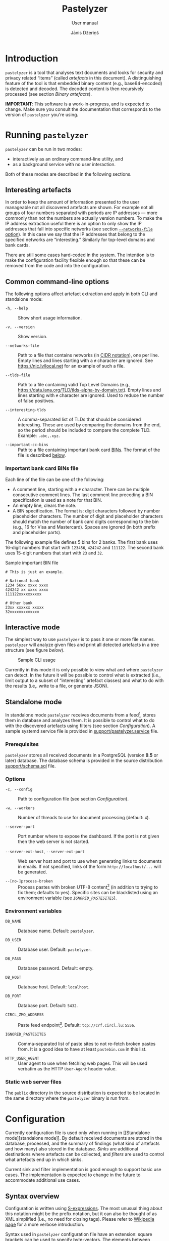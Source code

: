#+TITLE: Pastelyzer
#+SUBTITLE: User manual
#+AUTHOR: Jānis Džeriņš
#+EMAIL: janis.dzerins@cert.lv
#+OPTIONS: toc:3 H:4 num:t ':t ^:nil tags:nil

#+LATEX_COMPILER: xelatex
#+LATEX_HEADER: \hypersetup{colorlinks,allcolors=,urlcolor=blue}
#+LATEX_HEADER: \usepackage{fontspec}
#+LATEX_HEADER: \setmonofont[Scale=0.85,BoldFont=* Semibold,BoldItalicFont=* Semibold Italic]{Iosevka Custom}

#+BIND: org-latex-listings minted
#+BIND: org-latex-packages-alist (("newfloat,outputdir=/tmp/tex" "minted"))

* Introduction

~pastelyzer~ is a tool that analyses text documents and looks for security and
privacy related "items" (called /artefacts/ in this document).  A
distinguishing feature of the tool is that embedded binary content (e.g.,
base64-encoded) is detected and decoded.  The decoded content is then
recursively processed (see section [[Binary artefacts]]).

# The goals of this project are:

# - Minimize human attention requirements.
# - Don't try to do everything—allow integration with other tools.
# -

*IMPORTANT*: This software is a work-in-progress, and is expected to change.
Make sure you consult the documentation that corresponds to the version of
~pastelyzer~ you're using.

* Running ~pastelyzer~

~pastelyzer~ can be run in two modes:

- interactively as an ordinary command-line utility, and
- as a background service with no user interaction.

Both of these modes are described in the following sections.

** Interesting artefacts

In order to keep the amount of information presented to the user manageable
not all discovered artefacts are shown.  For example not all groups of four
numbers separated with periods are IP addresses — more commonly than not the
numbers are actually version numbers.  To make the IP address extraction
useful there is an option to only show the IP addresses that fall into
specific networks (see section [[#common-cli-options][~--networks-file~
option]]).  In this case we say that the IP addresses that belong to the
specified networks are "interesting."  Similarly for top-level domains and
bank cards.

There are still some cases hard-coded in the system.  The intention is to make
the configuration facility flexible enough so that these can be removed from
the code and into the configuration.

** Common command-line options
:PROPERTIES:
:CUSTOM_ID: common-cli-options
:END:

The following options affect artefact extraction and apply in both CLI and
standalone mode:

- ~-h, --help~ ::
  Show short usage information.

- ~-v, --version~ ::
  Show version.

- ~--networks-file~ ::
  Path to a file that contains networks (in
  [[https://tools.ietf.org/html/rfc4632#section-3.1][CIDR notation]]), one per
  line.  Empty lines and lines starting with a ~#~ character are ignored.  See
  https://nic.lv/local.net for an example of such a file.

- ~--tlds-file~ ::
  Path to a file containing valid Top Level Domains (e.g.,
  https://data.iana.org/TLD/tlds-alpha-by-domain.txt).  Empty lines and lines
  starting with ~#~ character are ignored.  Used to reduce the number of false
  positives.

- ~--interesting-tlds~ ::
  A comma-separated list of TLDs that should be considered interesting.  These
  are used by comparing the domains from the end, so the period should be
  included to compare the complete TLD.  Example: ~.abc,.xyz~.

- ~--important-cc-bins~ ::
  Path to a file containing important bank card
  [[https://en.wikipedia.org/wiki/Payment_card_number][BINs]].  The format of
  the file is described [[#important-cc-bins-file][below]].

*** Important bank card BINs file
:PROPERTIES:
:CUSTOM_ID: important-cc-bins-file
:END:

Each line of the file can be one of the following:

- A comment line, starting with a ~#~ character.  There can be multiple
  consecutive comment lines.  The last comment line preceding a BIN
  specification is used as a note for that BIN.
- An empty line, clears the note.
- A BIN specification.  The format is: digit characters followed by number
  placeholder characters.  The number of digit and placeholder characters
  should match the number of bank card digits corresponding to the bin (e.g.,
  16 for Visa and Mastercard).  Spaces are ignored (in both prefix and
  placeholder parts).

The following example file defines 5 bins for 2 banks.  The first bank uses
16-digit numbers that start with ~123456~, ~424242~ and ~111122~.  The second
bank uses 15-digit numbers that start with ~23~ and ~32~.

#+CAPTION: Sample important BIN file
#+NAME: sample-bin-file
#+begin_src text
  # This is just an example.

  # National bank
  1234 56xx xxxx xxxx
  424242 xx xxxx xxxx
  111122xxxxxxxxxx

  # Other bank
  23xx xxxxxx xxxxx
  32xxxxxxxxxxxxx
#+end_src

** Interactive mode

The simplest way to use ~pastelyzer~ is to pass it one or more file names.
~pastelyzer~ will analyze given files and print all detected artefacts in a
tree structure (see figure [[cli-usage-sample][below]]).

#+CAPTION: Sample CLI usage
#+NAME: cli-usage-sample
#+ATTR_HTML: :width 100%
#+ATTR_LATEX: :width 0.95\textwidth :float nil
[[file:img/cli-33E400e1.png]]

Currently in this mode it is only possible to view what and where ~pastelyzer~
can detect.  In the future it will be possible to control what is extracted
(i.e., limit output to a subset of "interesting" artefact classes) and what to
do with the results (i.e,. write to a file, or generate JSON).

** Standalone mode

In standalone mode ~pastelyzer~ receives documents from a feed[fn:1], stores
them in database and analyzes them.  It is possible to control what to do with
the discovered artefacts using filters (see section [[Configuration]]).  A
sample systemd service file is provided in
[[file:../support/pastelyzer.service][support/pastelyzer.service]] file.

*** Prerequisites

~pastelyzer~ stores all received documents in a PostgreSQL (version *9.5* or
later) database.  The database schema is provided in the source distribution
[[file:../support/schema.sql][support/schema.sql]] file.

*** Options

- ~-c, --config~ ::
  Path to configuration file (see section [[Configuration]]).

- ~-w, --workers~ ::
  Number of threads to use for document processing (default: ~4~).

- ~--server-port~ ::
  Port number where to expose the dashboard.  If the port is not given then
  the web server is not started.

- ~--server-ext-host~, ~--server-ext-port~ ::
  Web server host and port to use when generating links to documents in
  emails.  If not specified, links of the form ~http://localhost/...~ will be
  generated.

- ~--[no-]process-broken~ ::
  Process pastes with broken UTF-8 content[fn:2] (in addition to trying to fix
  them; defaults to yes).  Specific sites can be blacklisted using an
  environment variable (see [[Environment variables][~IGNORED_PASTESITES~]]).

*** Environment variables

- ~DB_NAME~ ::
  Database name.  Default: ~pastelyzer~.

- ~DB_USER~ ::
  Database user.  Default: ~pastelyzer~.

- ~DB_PASS~ ::
  Database password.  Default: empty.

- ~DB_HOST~ ::
  Database host.  Default: ~localhost~.

- ~DB_PORT~ ::
  Database port.  Default: ~5432~.

- ~CIRCL_ZMQ_ADDRESS~ ::
  Paste feed endpoint[fn:3].  Default: ~tcp://crf.circl.lu:5556~.

- ~IGNORED_PASTESITES~ ::
  Comma-separated list of paste sites to not re-fetch broken pastes from.  It
  is a good idea to have at least ~pastebin.com~ in this list.

- ~HTTP_USER_AGENT~ ::
  User agent to use when fetching web pages.  This will be used verbatim as
  the HTTP ~User-Agent~ header value.

*** Static web server files

The ~public~ directory in the source distribution is expected to be located in
the same directory where the ~pastelyzer~ binary is run from.

* Configuration

Currently configuration file is used only when running in [[Standalone
mode][standalone mode]].  By default received documents are stored in the
database, processed, and the summary of findings (what kind of artefacts and
how many) also stored in the database.  [[Sinks][Sinks]] are additional
destinations where artefacts can be collected, and [[Filters][filters]] are
used to control what artefacts end up in which sinks.

Current sink and filter implementation is good enough to support basic use
cases.  The implementation is expected to change in the future to accommodate
additional use cases.

** Syntax overview

Configuration is written using
[[https://en.wikipedia.org/wiki/S-expression][S-expressions]].  The most
unusual thing about this notation might be the prefix notation, but it can
also be thought of as XML simplified (i.e., no need for closing tags).  Please
refer to [[https://en.wikipedia.org/wiki/S-expression][Wikipedia page]] for a
more verbose introduction.

Syntax used in ~pastelyzer~ configuration file have an extension: square
brackets can be used to specify byte-vectors.  The elements between opening
and closing square brackets are expected to be space-separated hexadecimal
8-bit numbers (case-insensitive).  Example: ~[7f 45 4c 46]~.

Currently there are two recognized configuration directives (described in
following sections): ~define-sink~ and ~define-artefact-filter~.  The word
~define~ in both of them is there to let text editors that have support for
lisp-like languages recognize and treat these expressions specially (i.e., for
syntax highlighting and automatic indentation).

** Sinks

~define-sink~ directive is used to define a sink.  The syntax is as follows:

#+begin_src sexpr
  (define-sink <name> (<parent>) <attribute>*)
#+end_src

~<name>~ is the name of sink being defined and will be used to refer to it in
[[Filters][filters]] or as a parent in another sink.

~<parent>~ should be either one of the built-in sink implementations
(described in the following sections), or another thing that has been defined
previously.  Even though a sink can only have one parent it has to be
specified as a single-element list (i.e., it has to be surrounded by
parenthesis).

There can be zero or more ~<attribute>~ specifications of the following form:

#+begin_src sexpr
  (<name> <parameter>*)
#+end_src

Attribute ~<name>~ will usually be a keyword (i.e., a symbol starting with a
colon).  Each sink implementation has a different set of supported attributes
described in corresponding section below.

*** Specifying values

Attribute values have types.  This means that if a ~string~ value is required,
the value must be enclosed in double quotes (i.e., ~"this is a string"~).

Values can also be forms:

- ~<string>~ ::
  A string value stands for itself.

- ~yes~, ~true~ ::
  A boolean true value.

- ~no~, ~false~ ::
  A boolean false value.

- ~(env <string>)~ ::
  Returns the value of process environment variable named by given string.

- ~(file-contents <string>)~ ::
  Returns the contents of a file named by the given string.

- ~(or <form>+)~ ::
  Returns the first form from the given list that has a value.  For example,
  the form ~(or (env "SOME_VAR" "undefined"))~ will return
  the value of ~SOME_VAR~ environment variable, or the string ~"undefined"~ if
  there is no such environment variable.

*** Templates

If an attribute is specified to be a template, the value of an attribute will
be generated using forms provided in the attribute.

- ~:nl~ ::
  New line: outputs a newline character, unconditionally.

- ~:fl~ ::
  Fresh line: outputs a newline only if the last character was not a newline.

- ~(extract <field>)~ ::
  Extracts ~field~ from the context variable.  See
  [[#sink-field-extractors][sink]] and [[#item-field-extractors][item]] field
  extractors below.

- ~(fmt <format-string> <form>+)~ ::
  Formats given parameters using Common-lisp
  [[http://www.lispworks.com/documentation/HyperSpec/Body/f_format.htm][format]]
  function.  For advanced users only.

- ~(unique-count <artefact-class>)~ ::
  Not really a filter function or an extractor, but can be used in sink
  attribute [[Templates][templates]] to calculate the number unique artefacts
  of the given ~artefact-class~ in a document currently being processed.
  Note: this is a hack, and most probably will change once we come up with a
  more general way to access this information.

**** Sink (document) level field extractors:
:PROPERTIES:
:CUSTOM_ID: sink-field-extractors
:END:

- ~source-url~ ::
  Source site of the document being processed.  E.g., ~pastebin.com~.

- ~remote-url~ ::
  The URL of the document being processed (if available).

- ~remote-raw-url~ ::
  The URL to the raw contents of the document being processed (if available).

- ~local-url~ ::
  The URL to the local copy of the document being processed.  See
  ~--server-ext-host~ and ~--server-ext-port~ command line
  [[Options][options]].

- ~artefact-descriptions~ ::
  Generates a summary of all artefacts collected in a sink, grouped by
  artefact class, one per line.

- ~artefact-summary-by-class~ ::
  Generates a comma-separated string with artefact class and the number of
  artefacts with this class collected in the sink.

**** Item (artefact) level field extractors:
:PROPERTIES:
:CUSTOM_ID: item-field-extractors
:END:

- ~digits~ ::
  The digits of a bank card number with no separators.

- ~note~ ::
  Note associated with an artefact.  For
  [[~IMPORTANT-CARD-NUMBER~][~important-card-number~]] it is the comment
  associated with the BIN.  See ~--important-cc-bins~
  [[#common-cli-options][option]].

*** ~WEB-SINK~

This is the simplest sink.  It does not have any parameters.

Example:

#+begin_src sexpr
  (define-sink dashboard (web-sink))
#+end_src

*** ~SMTP-SINK~

This sink is used to send emails.  Attributes:

- ~(:server <string>)~ ::
  Sets the outgoing SMTP server to the given string.

- ~(:from <string>)~ ::
  Sets the sender ("From" field) of the outgoing emails.

- ~(:subject <form>+)~ ::
  [[Templates][Template]] attribute to generate subject line of the outgoing
  email.

- ~(:body <form>+)~ ::
  [[Templates][Template]] attribute to generate the body of the outgoing
  email.

- ~(:recipients <string>+)~ ::
  A list of strings, each being an email address to send the email to.

*** ~MISP-SINK~

- ~(:server <string>)~ ::
  Sets the MISP instance URL.

- ~(:api-key <string>)~ ::
  The API key to use when communicating with the instance.

- ~(:ca-cert <string>)~ ::
  Path to a custom CA certificate.

- ~(:user-cert <string>)~ ::
  Path to PEM-encoded user certificate.

- ~(:user-key <string>)~ ::
  Path to PEM encoded private key matching the certificate given in
  ~:user-cert~ attribute.

- ~(:user-key-pass <string>)~ ::
  Passphrase to use to decrypt the private key specified with ~:user-key~
  attribute.

- ~(:alert <boolean>)~ ::
  [[Specifying values][Boolean]] value specifying whether this MISP event is
  or is not an alert.

- ~(:publish <boolean>)~ ::
  [[Specifying values][Boolean]] value specifying whether to automatically
  publish this event.

- ~(:title <form>+)~ ::
  [[Templates][Template]] attribute to generate the title of MISP event.

- ~(:sharing-group <string>)~ ::
  Currently the only sharing option is a sharing group.  Given value should be
  the name of the sharing group to use (the ID will be automatically looked up
  using the API).

- ~(:document-action <form>)~ ::
  An action to perform once the MISP event is created.  Currently the
  following actions are supported:

  - ~(add-tags <string>+)~ ::
    Tag the event with the given tags.

  - ~(add-attribute :category <string> :type <string> :value <string> :comment <string>)~ ::
    Add an attribute to the event with the given ~category~, ~type~, ~value~
    and ~comment~ (optional).  The subject of the action is sink (document).

- ~(:item-action <form>)~ ::
  An action to perform after the MISP event is created, and all document
  actions are performed.  Each item action is performed once for every
  artefact collected in the sink.  The only supported action is
  ~add-attribute~:

  - ~(add-attribute :category <string> :type <string> :value <string> :comment <string>)~ ::
    Add an attribute to the event with the given ~category~, ~type~, ~value~
    and ~comment~ (optional).  The subject (context) of the action is an
    artefact.

** Filters

~define-artefact-filter~ directive is used to define a filter.  The syntax is
as follows:

#+begin_src sexpr
  (define-artefact-filter <name> <filter-expression> <action>+)
#+end_src

~<name>~ is the name of the filter.  Generally unimportant, but useful for
debugging.  Whenever an artefact is detected, ~<filter-expression>~ of every
filter is executed.  If the result is true (i.e., the filter matches), all
~<action>~ items are executed in order.  Currently the only supported action
is to collect the artefact into a sink.

Actions have the following syntax: ~(collect-into <sink-name>)~.

Filter expressions have an implicit argument: an artefact.  The following
filter expressions are supported:

- ~(type? <class>)~ ::
  True if the artefact is of the given class.  See section [[Artefact
  classes]].

- ~(and <filter-expression>+)~ ::
  True if all enclosed filter expressions are true, false otherwise.

- ~(or <filter-expression>+)~ ::
  True if any of the enclosed filter expressions is true, false otherwise.

- ~(not <filter-expression>)~ ::
  False if the given filter expression is true, false otherwise.

- ~(extract <field>)~ ::
  Extract given field from the current context value, usually an artefact.
  Extractors applicable to particular artefacts are documented in the
  corresponding [[Artefact classes][artefact class]] section.

- ~(-> <filter-expression>+)~ ::
  Replaces the context of each consecutive filter expression with the value of
  the previous expression.  Consider the following example:

  #+begin_src sexpr
    (and (type? embedded-binary)
         (-> (extract embedded-binary-bytes)
             (or (starts-with? [4D 5A])
                 (starts-with? [7f 45 4c 46]))))
  #+end_src

  The ~and~ expression has two enclosed filter expressions.  For it to return
  true both of them have to be true.  So if the class of the artefact is not
  [[~EMBEDDED-BINARY~]], the value of ~and~ will be false (and the second form
  will not even be considered).  But if the context of the filter is indeed an
  [[~EMBEDDED-BINARY~]] then the value of ~and~ will be the value of second
  form: ~->~.

  First it calls ~(extract embedded-binary-bytes)~ (see below), and replaces
  the current context with returned value.  The next form is ~or~, and for
  this form the context is the binary bytes of the current artefact (which we
  know is an [[~EMBEDDED-BINARY~]]).  The forms enclosed in ~or~ are executed
  in order; if any of them returns true the value of the ~or~ form is also
  true.  In any case, the value of ~->~ form will be the value of the ~or~
  form applied to the byte content of the [[~EMBEDDED-BINARY~]] artefact.

- ~(length)~ ::
  Returns the length of current context value.

- ~(= <number>)~ ::
  True if the current context value is equal to the given number.

- ~(< <number>)~ ::
  True if the current context value is less than the given number.

- ~(> <number>)~ ::
  True if the current context value is greater than the given number.

- ~(starts-with? <subsequence>)~ ::
  True if the context value is a sequence that starts with the given
  subsequence.

- ~(ends-with? <subsequence>)~ ::
  True if the context value is a sequence that ends with the given
  subsequence.

- ~(contains? <subsequence>)~ ::
  True if the context value is a sequence that contains the given subsequence.

** Example configuration

#+begin_src sexpr
  (define-sink dashboard (web-sink))

  (define-artefact-filter web
      ;; Everything except playlist entries and PNG images.
      (not (or (type? m3u-entry)
               (and (type? embedded-binary)
                    (-> (extract embedded-binary-bytes)
                        (starts-with? [89 50 4E 47])))))
    (collect-into dashboard))

  (define-sink local-misp (misp-sink)
    (:server "https://127.0.0.1:5000/")
    (:api-key (env "MISP_API_KEY"))
    (:ca-cert (or (env "MISP_CA_CERT")
                  "misp/ca.pem"))
    (:user-cert (or (env "MISP_USER_CERT")
                    "misp/misp.crt.pem"))
    (:user-key (or (env "MISP_USER_KEY")
                   "misp/misp.key.pem"))
    (:user-key-pass (env "MISP_USER_KEY_PASS")))

  (define-sink misp-cc-event (local-misp)
    (:alert yes)
    (:publish yes)
    (:title
     (fmt "~@[~A: ~]~A probable card number~:P"
          (extract source-url)
          (unique-count important-card-number)))
    (:sharing-group "Finance")
    (:document-action
     (add-tags "CardFraud" "tlp:amber"))
    (:document-action
     (add-attribute :category "External analysis"
                    :type "url"
                    :value (extract source-url)))
    (:item-action
     (add-attribute :category "Financial fraud"
                    :type "cc-number"
                    :value (extract digits)
                    :comment (extract note))))

  (define-sink email (smtp-sink)
    (:server "smtp.your.org")
    (:from "pastelyzer@your.org")
    (:subject (extract artefact-summary-by-class))
    (:body "URL: " (extract local-url) :fl
           "Origin: " (extract remote-url) :fl
           "Origin (raw): " (extract remote-raw-url) :fl
           (extract artefact-descriptions))
    (:recipients "pastelyzer-notifications@your.org"))

  (define-artefact-filter important-cc
      (type? important-card-number)
    (collect-into misp-cc-event)
    (collect-into email))
#+end_src

* Artefact classes

The list of artefact classes recognized by ~pastelyzer~ and their
relationships are shown [[artefact-class-tree][below]].  These artefact
classes are described in the following sections.

#+CAPTION: Artefact relationships
#+NAME: artefact-class-tree
#+BEGIN_SRC text
  ARTEFACT
  ├─ BINARY-ARTEFACT
  │  ├─ COMPRESSED-BLOB
  │  └─ ENCODED-STRING
  └─ STRING-ARTEFACT
     ├─ BANK-CARD-NUMBER
     │  └─ IMPORTANT-CARD-NUMBER
     ├─ CREDENTIAL
     ├─ DOMAIN
     │  └─ ONION
     ├─ EMAIL
     ├─ EMBEDDED-BINARY
     │  ├─ BASE64-BLOB
     │  ├─ HEX-BLOB
     │  └─ BINARY-BLOB
     ├─ IP-ADDRESS
     │  └─ RESOLVED-IP-ADDRESS
     ├─ M3U-ENTRY
     ├─ URI
     └─ WINDOWS-INTERNAL
#+END_SRC

# TODO: Currently these types of artefacts are recognized and it is not
# possible to disable any of them (except by editing source code).  But it is
# possible to not report them in any way: see [[Configuration]].

** Binary artefacts

~BINARY-ARTEFACT~ is the superclass for artefacts that are represented as
binary data (i.e. sequence of 8-bit bytes).  If the input data is not known to
be text then it is processed as binary data.  In most cases this means that
the data will be detected as being text in UTF-8 encoding and processed as
text.

*** ~COMPRESSED-BLOB~

Created if the ~BINARY-ARTEFACT~ bytes can be decompressed using gzip, zlib or
deflate methods.

*** ~ENCODED-STRING~

Created if the ~BINARY-ARTEFACT~ bytes can be decoded as UTF-8 or UTF-16
(little- or big-endian) string.

** String artefacts

~STRING-ARTEFACT~ is the superclass of all artefacts represented as text
(i.e. most of them, described below).

*** ~BANK-CARD-NUMBER~

~pastelyzer~ currently recognizes bank card numbers that correspond to the
following patterns:

#+CAPTION: Bank card number patterns
#+NAME: bank-card-patterns
| Pattern               | Description                  |
|-----------------------+------------------------------|
| ~AXXXXXXXXXXXXZ~      | 14 consecutive digits        |
| ~AXXXXXXXXXXXXXZ~     | 15 consecutive digits        |
| ~AXXXXXXXXXXXXXXZ~    | 16 consecutive digits        |
| ~AXXX-XXXX-XXXX-XXXZ~ | 16 digits in groups of 4     |
| ~AXXX-XXXXXX-XXXXZ~   | 15 digits in groups of 4-6-5 |

In the latter two cases the separator can be single or double space or dash.
In all cases the first digit is expected to be non-zero, and the last digit is
expected to be the checksum digit (according to
[[https://en.wikipedia.org/wiki/Luhn_algorithm][Luhn algorithm]]).

These rules are very lax and are expected to generate false-positives.  This
is because the [[https://en.wikipedia.org/wiki/Payment_card_number][BINs]]
change, and we want to avoid updating the software when they do.  In the
future we expect to allow specifying the BINs in an external file.

Applicable extractors:

- ~digits~ ::
  A string of all the bank card digits with separators removed.

*** ~IMPORTANT-CARD-NUMBER~

Artefact class of bank card number (see section [[~BANK-CARD-NUMBER~]]) whose
BIN (prefix) is listed in the important bank card BIN file (see
[[#common-cli-options][~--important-cc-bins~]] option).

Applicable extractors:

- ~digits~ ::
  Inherited from [[~BANK-CARD-NUMBER~][~BANK-CARD-NUMBER~]].
- ~note~ ::
  Comment associated with the bin this artefact has been matched to.  See
  section [[#important-cc-bins-file]].

*** ~CREDENTIAL~

An username/passphrase pair, separated by colon (~:~), semicolon (~;~),
vertical bar (~|~), comma (~,~) or tab character.  At the moment regular
expressions are used to match both.  Even though the character repertoire for
passphrases is quite generous, there are some limitations:

- Only credentials with emails (see [[~EMAIL~]]) as usernames are detected.
- Non-ASCII characters are not matched.
- Space (and tab) characters are not matched.

We plan to improve credential extraction to work around these limitations in
the future.

*** ~DOMAIN~

Everything that looks like words separated with periods, with some additional
restrictions (documented in [[https://www.ietf.org/rfc/rfc1035.txt][RFC1035]])
and other heuristics.

We strongly suggest to provide the valid TLD file (see the
[[#common-cli-options][~--tlds-file~]] option) to filter out most false
positives.

*** ~ONION~

A pseudo-domain consisting of two parts separated by a period.  The first part
being 16 or 56 alphanumeric characters (consistency not checked), the second
being ~onion~ (see [[https://en.wikipedia.org/wiki/.onion][Wikipedia entry]]).

*** ~EMAIL~

Strings of the form ~username@domain~ are recognized as emails using a
simple regular expression.  Only alphanumeric characters plus a period (~.~),
underscore (~_~), percent sign (~%~), plus (~+~) and minus (~-~) are
considered in the username part.  Period-separated sequences of alphanumeric
characters are accepted as domain part.

*** ~EMBEDDED-BINARY~

All embedded binary artefacts (currently [[~BASE64-BLOB~][~BASE64-BLOB~]],
[[~HEX-BLOB~][~HEX-BLOB~]] and [[~BINARY-BLOB~][~BINARY-BLOB~]]) are
specializations of this artefact class.  The textual representation is
processed and resulting binary data is available as the ~BYTES~ field (see
section [[Filters]]).

The bytes are processed, and if it turns out they represent text or compressed
data, the corresponding [[Binary artefacts][~BINARY-ARTEFACT~]] instance is
created.

Applicable extractors:

- ~embedded-binary-bytes~ ::
  The bytes of the artefact after decoding.  Note: this will most likely be
  renamed to just ~bytes~ in near future.

**** ~BASE64-BLOB~

Base64-encoded (see [[https://en.wikipedia.org/wiki/Base64][Wikipedia]])
sequence of bytes.  Example: ~TVqQ~.

**** ~HEX-BLOB~

A sequence of hexadecimal digit pairs, each pair representing one 8-bit byte.
Example: ~4D5A90~.

This artefact is also created for sequences of bytes written using C-syntax
for hexadecimal numbers, separated by comma and optional white-space.
Example: ~0x4d, 0x5a, 0x90~.

**** ~BINARY-BLOB~

Just ones and zeroes in groups of 8 (i.e., the total number of digits must be
a multiple of 8).  Example: ~010011010101101010010000~.

*** ~IP-ADDRESS~

Artefact class for IPv4 addresses.  Only addresses that belong to one of the
"interesting networks" are considered "interesting" (see
[[#common-cli-options][~--networks-file~]] option).

*** ~RESOLVED-IP-ADDRESS~

A specialization of [[~IP-ADDRESS~][~IP-ADDRESS~]] artefact class for IPv4
addresses that are obtained by resolving domain names using system resolver
(see [[~DOMAIN~][~DOMAIN~]]).

*** ~M3U-ENTRY~

Titles of playlist entries (lines starting with ~#EXTINF:~).

*** ~URI~

URIs matched using the syntax provided in
[[https://tools.ietf.org/html/rfc3986#appendix-A][RFC3986, appendix A]].

*** ~WINDOWS-INTERNAL~

One of the strings from the following [[windows-internals][table]]:

#+CAPTION: Low-level Windows functions
#+NAME: windows-internals
| ~CreateProcess~                 | ~NtUnmapViewOfSection~ |
| ~CreateRemoteThread~            | ~NtWriteVirtualMemory~ |
| ~DefineDynamicAssembly~         | ~PointFunctionCall~    |
| ~GetDelegateForFunctionPointer~ | ~QueueUserAPC~         |
| ~GetModuleHandle~               | ~ResumeThread~         |
| ~GetProcAddress~                | ~SetThreadContext~     |
| ~GetThreadContext~              | ~VirtualAlloc~         |
| ~NtAllocateVirtualMemory~       | ~VirtualAllocEx~       |
| ~NtCreateUserProcess~           | ~WriteProcessMemory~   |
| ~NtGetContextThread~            |                        |

# Taken out of context there is nothing wrong about these functions, but they
# might raise suspicion if encountered together with other binary artefacts
# (usually shell-code).

* Footnotes

[fn:1] Currently only CIRCL.LU AIL paste feed is supported.

[fn:2] This will not be necessary once the CIRCL.LU AIL paste feed is fixed.

[fn:3] You need to contact CIRCL.LU support to whitelist the external IP
address of the machine running ~pastelyzer~.
